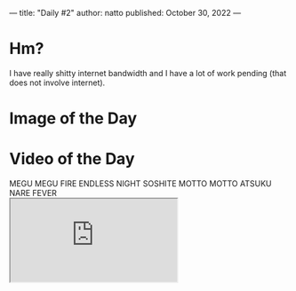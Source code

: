 ---
title: "Daily #2"
author: natto
published: October 30, 2022
---
* Hm?
I have really shitty internet bandwidth and I have a lot of work pending (that does not involve internet).

* Image of the Day
#+ATTR_HTML: :alt Your dreams and hopes are incompatible with reality.
[[http://f.weirdnatto.in/3eW6-dreams.png]]

* Video of the Day
#+begin_export html
MEGU MEGU FIRE ENDLESS NIGHT SOSHITE MOTTO MOTTO ATSUKU NARE FEVER
<div class="iframe-parent">
  <iframe src="https://youtube.com/embed/N6FfOevhA10" />
</div>
#+end_export

* Song of the Day
Sofia Vempo's version/cover of Misirlou
#+begin_export html
<div class="iframe-parent">
  <iframe src="https://youtube.com/embed/8myXQRe-WcY" />
</div>
#+end_export

* Thought of the Day
Everyone on the internet is a loser (including me). Shit sucks.
